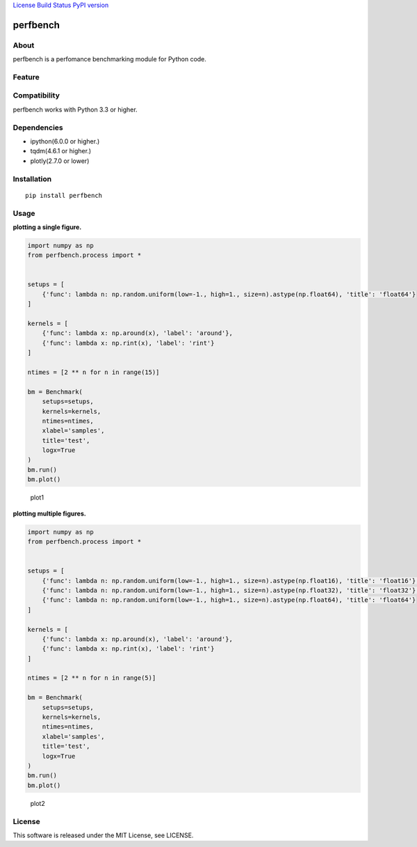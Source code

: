`License <https://github.com/Hasenpfote/fpq/blob/master/LICENSE>`__
`Build Status <https://travis-ci.org/Hasenpfote/perfbench>`__ `PyPI
version <https://badge.fury.io/py/perfbench>`__

perfbench
=========

About
-----

perfbench is a perfomance benchmarking module for Python code.

Feature
-------

Compatibility
-------------

perfbench works with Python 3.3 or higher.

Dependencies
------------

-  ipython(6.0.0 or higher.)
-  tqdm(4.6.1 or higher.)
-  plotly(2.7.0 or lower)

Installation
------------

::

   pip install perfbench

Usage
-----

**plotting a single figure.**

.. code:: python

   import numpy as np
   from perfbench.process import *


   setups = [
       {'func': lambda n: np.random.uniform(low=-1., high=1., size=n).astype(np.float64), 'title': 'float64'}
   ]

   kernels = [
       {'func': lambda x: np.around(x), 'label': 'around'},
       {'func': lambda x: np.rint(x), 'label': 'rint'}
   ]

   ntimes = [2 ** n for n in range(15)]

   bm = Benchmark(
       setups=setups,
       kernels=kernels,
       ntimes=ntimes,
       xlabel='samples',
       title='test',
       logx=True
   )
   bm.run()
   bm.plot()

.. figure:: https://raw.githubusercontent.com/Hasenpfote/perfbench/master/docs/plot1.png
   :alt: plot1

   plot1

**plotting multiple figures.**

.. code:: python

   import numpy as np
   from perfbench.process import *


   setups = [
       {'func': lambda n: np.random.uniform(low=-1., high=1., size=n).astype(np.float16), 'title': 'float16'},
       {'func': lambda n: np.random.uniform(low=-1., high=1., size=n).astype(np.float32), 'title': 'float32'},
       {'func': lambda n: np.random.uniform(low=-1., high=1., size=n).astype(np.float64), 'title': 'float64'}
   ]

   kernels = [
       {'func': lambda x: np.around(x), 'label': 'around'},
       {'func': lambda x: np.rint(x), 'label': 'rint'}
   ]

   ntimes = [2 ** n for n in range(5)]

   bm = Benchmark(
       setups=setups,
       kernels=kernels,
       ntimes=ntimes,
       xlabel='samples',
       title='test',
       logx=True
   )
   bm.run()
   bm.plot()

.. figure:: https://raw.githubusercontent.com/Hasenpfote/perfbench/master/docs/plot2.png
   :alt: plot2

   plot2

License
-------

This software is released under the MIT License, see LICENSE.

